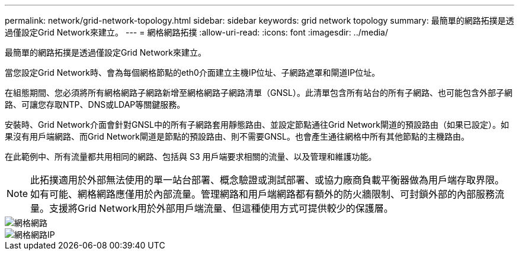 ---
permalink: network/grid-network-topology.html 
sidebar: sidebar 
keywords: grid network topology 
summary: 最簡單的網路拓撲是透過僅設定Grid Network來建立。 
---
= 網格網路拓撲
:allow-uri-read: 
:icons: font
:imagesdir: ../media/


[role="lead"]
最簡單的網路拓撲是透過僅設定Grid Network來建立。

當您設定Grid Network時、會為每個網格節點的eth0介面建立主機IP位址、子網路遮罩和閘道IP位址。

在組態期間、您必須將所有網格網路子網路新增至網格網路子網路清單（GNSL）。此清單包含所有站台的所有子網路、也可能包含外部子網路、可讓您存取NTP、DNS或LDAP等關鍵服務。

安裝時、Grid Network介面會針對GNSL中的所有子網路套用靜態路由、並設定節點通往Grid Network閘道的預設路由（如果已設定）。如果沒有用戶端網路、而Grid Network閘道是節點的預設路由、則不需要GNSL。也會產生通往網格中所有其他節點的主機路由。

在此範例中、所有流量都共用相同的網路、包括與 S3 用戶端要求相關的流量、以及管理和維護功能。


NOTE: 此拓撲適用於外部無法使用的單一站台部署、概念驗證或測試部署、或協力廠商負載平衡器做為用戶端存取界限。如有可能、網格網路應僅用於內部流量。管理網路和用戶端網路都有額外的防火牆限制、可封鎖外部的內部服務流量。支援將Grid Network用於外部用戶端流量、但這種使用方式可提供較少的保護層。

image::../media/grid_network.png[網格網路]

image::../media/grid_network_ips.png[網格網路IP]
